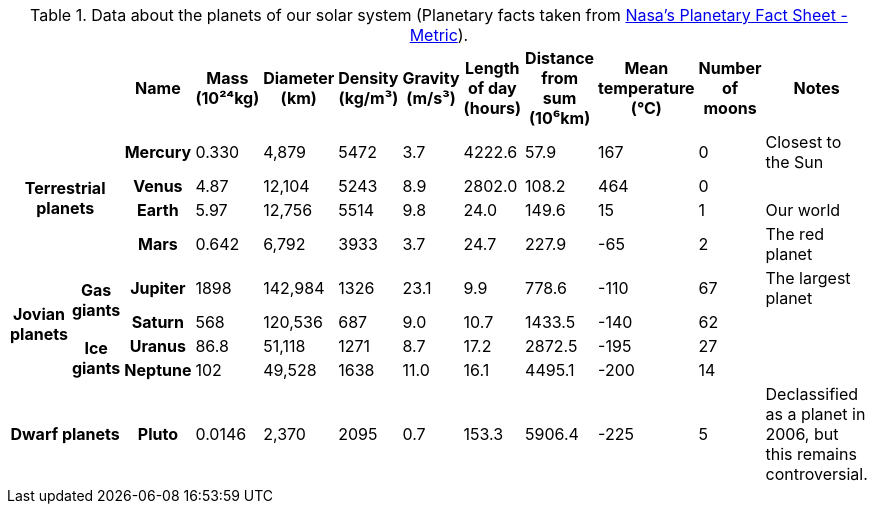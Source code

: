 // example taken from https://developer.mozilla.org/en-US/docs/Learn_web_development/Core/Structuring_content/Planet_data_table#example (https://mdn.github.io/learning-area/html/tables/assessment-finished/planets-data.html) and translated to AsciiDoc table syntax
.Data about the planets of our solar system (Planetary facts taken from https://nssdc.gsfc.nasa.gov/planetary/factsheet/[Nasa's Planetary Fact Sheet - Metric]).
[%header,cols="11*1,3"]
|===
2+|
h|Name
|Mass (10²⁴kg)
|Diameter (km)
|Density (kg/m³)
|Gravity (m/s³)
|Length of day (hours)
|Distance from sum (10⁶km)
|Mean temperature (°C)
|Number of moons
|Notes

2.4+h|Terrestrial planets
h|Mercury
|0.330
|4,879
|5472
|3.7
|4222.6
|57.9
|167
|0
|Closest to the Sun

h|Venus
|4.87
|12,104
|5243
|8.9
|2802.0
|108.2
|464
|0
|

h|Earth
|5.97
|12,756
|5514
|9.8
|24.0
|149.6
|15
|1
|Our world

h|Mars
|0.642
|6,792
|3933
|3.7
|24.7
|227.9
|-65
|2
|The red planet

.4+h|Jovian planets
.2+h|Gas giants

h|Jupiter
|1898
|142,984
|1326
|23.1
|9.9
|778.6
|-110
|67
|The largest planet

h|Saturn
|568
|120,536
|687
|9.0
|10.7
|1433.5
|-140
|62
|

.2+h|Ice giants

h|Uranus
|86.8
|51,118
|1271
|8.7
|17.2
|2872.5
|-195
|27
|

h|Neptune
|102
|49,528
|1638
|11.0
|16.1
|4495.1
|-200
|14
|

2+h|Dwarf planets
h|Pluto
|0.0146
|2,370
|2095
|0.7
|153.3
|5906.4
|-225
|5
|Declassified as a planet in 2006, but this remains controversial.

|===